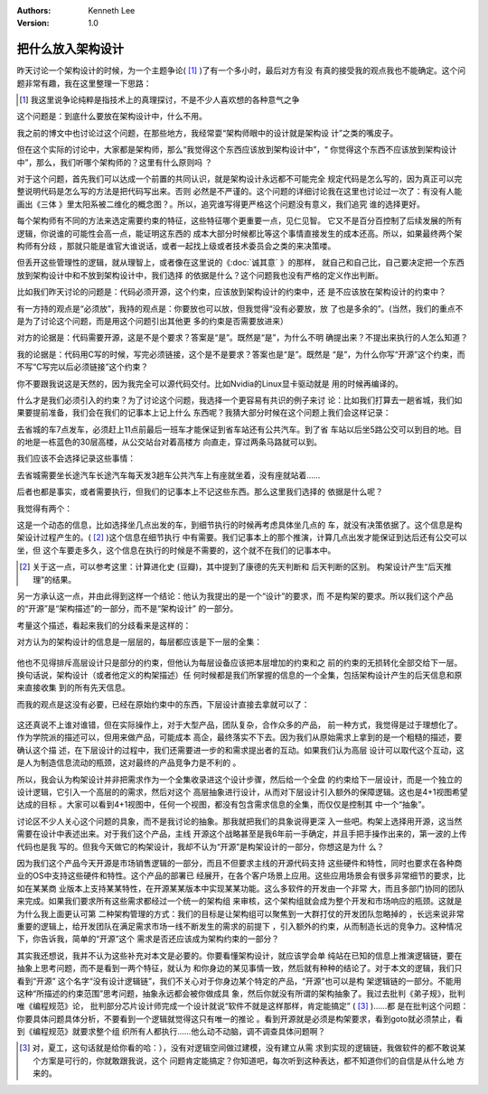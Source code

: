 .. Kenneth Lee 版权所有 2018-2020

:Authors: Kenneth Lee
:Version: 1.0

把什么放入架构设计
******************

昨天讨论一个架构设计的时候，为一个主题争论( [1]_ )了有一个多小时，最后对方有没
有真的接受我的观点我也不能确定。这个问题非常有趣，我在这里整理一下思路：

.. [1] 我这里说争论纯粹是指技术上的真理探讨，不是不少人喜欢想的各种意气之争

这个问题是：到底什么要放在架构设计中，什么不用。

我之前的博文中也讨论过这个问题，在那些地方，我经常耍“架构师眼中的设计就是架构设
计”之类的嘴皮子。

但在这个实际的讨论中，大家都是架构师，那么“我觉得这个东西应该放到架构设计中”，“
你觉得这个东西不应该放到架构设计中”，那么，我们听哪个架构师的？这里有什么原则吗
？

对于这个问题，首先我们可以达成一个前置的共同认识，就是架构设计永远都不可能完全
规定代码是怎么写的，因为真正可以完整说明代码是怎么写的方法是把代码写出来。否则
必然是不严谨的。这个问题的详细讨论我在这里也讨论过一次了：有没有人能画出《三体
》里太阳系被二维化的概念图？。所以，追究谁写得更严格这个问题没有意义，我们追究
谁的选择更好。

每个架构师有不同的方法来选定需要约束的特征，这些特征哪个更重要一点，见仁见智。
它又不是百分百控制了后续发展的所有逻辑，你说谁的可能性会高一点，能证明这东西的
成本大部分时候都比等这个事情直接发生的成本还高。所以，如果最终两个架构师有分歧
，那就只能是谁官大谁说话，或者一起找上级或者技术委员会之类的来决策喽。

但丢开这些管理性的逻辑，就从理智上，或者像在这里说的《:doc:`诚其意` 》的那样，
就自己和自己比，自己要决定把一个东西放到架构设计中和不放到架构设计中，我们选择
的依据是什么？这个问题我也没有严格的定义作出判断。

比如我们昨天讨论的问题是：代码必须开源，这个约束，应该放到架构设计的约束中，还
是不应该放在架构设计的约束中？

有一方持的观点是“必须放”，我持的观点是：你要放也可以放，但我觉得“没有必要放，放
了也是多余的”。(当然，我们的重点不是为了讨论这个问题，而是用这个问题引出其他更
多的约束是否需要放进来）

对方的论据是：代码需要开源，这是不是个要求？答案是“是”。既然是“是”，为什么不明
确提出来？不提出来执行的人怎么知道？

我的论据是：代码用C写的时候，写完必须链接，这个是不是要求？答案也是“是”。既然是
“是”，为什么你写“开源”这个约束，而不写“C写完以后必须链接”这个约束？

你不要跟我说这是天然的，因为我完全可以源代码交付。比如Nvidia的Linux显卡驱动就是
用的时候再编译的。

什么才是我们必须引入的约束？为了讨论这个问题，我选择一个更容易有共识的例子来讨
论：比如我们打算去一趟省城，我们如果要提前准备，我们会在我们的记事本上记上什么
东西呢？我猜大部分时候在这个问题上我们会这样记录：

去省城的车7点发车，必须赶上11点前最后一班车才能保证到省车站还有公共汽车。到了省
车站以后坐5路公交可以到目的地。目的地是一栋蓝色的30层高楼，从公交站台对着高楼方
向直走，穿过两条马路就可以到。

我们应该不会选择记录这些事情：

去省城需要坐长途汽车长途汽车每天发3趟车公共汽车上有座就坐着，没有座就站着……

后者也都是事实，或者需要执行，但我们的记事本上不记这些东西。那么这里我们选择的
依据是什么呢？

我觉得有两个：

这是一个动态的信息，比如选择坐几点出发的车，到细节执行的时候再考虑具体坐几点的
车，就没有决策依据了。这个信息是构架设计过程产生的。( [2]_ )这个信息在细节执行
中有需要。我们记事本上的那个推演，计算几点出发才能保证到达后还有公交可以坐，但
这个车要走多久，这个信息在执行的时候是不需要的，这个就不在我们的记事本中。

.. [2] 关于这一点，可以参考这里：计算进化史 (豆瓣)，其中提到了康德的先天判断和
       后天判断的区别。 构架设计产生“后天推理”的结果。

另一方承认这一点，并由此得到这样一个结论：他认为我提出的是一个“设计”的要求，而
不是构架的要求。所以我们这个产品的“开源”是“架构描述”的一部分，而不是“架构设计”
的一部分。

考量这个描述，看起来我们的分歧看来是这样的：

对方认为的架构设计的信息是一层层的，每层都应该是下一层的全集：

        .. figure:: _static/fullset_req.png

他也不见得排斥高层设计只是部分的约束，但他认为每层设备应该把本层增加的约束和之
前的约束的无损转化全部交给下一层。换句话说，架构设计（或者他定义的构架描述）任
何时候都是我们所掌握的信息的一个全集，包括架构设计产生的后天信息和原来直接收集
到的所有先天信息。

而我的观点是这没有必要，已经在原始约束中的东西，下层设计直接去拿就可以了：

        .. figure:: _static/partset_req.png

这还真说不上谁对谁错，但在实际操作上，对于大型产品，团队复杂，合作众多的产品，
前一种方式，我觉得是过于理想化了。作为学院派的描述可以，但用来做产品，可能成本
高企，最终落实不下去。因为我们从原始需求上拿到的是一个粗糙的描述，要确认这个描
述，在下层设计的过程中，我们还需要进一步的和需求提出者的互动。如果我们认为高层
设计可以取代这个互动，这是人为制造信息流动的瓶颈，这对最终的产品竞争力是不利的
。

所以，我会认为构架设计并非把需求作为一个全集收录进这个设计步骤，然后给一个全盘
的约束给下一层设计，而是一个独立的设计逻辑，它引入一个高层的的需求，然后对这个
高层抽象进行设计，从而对下层设计引入额外的保障逻辑。这也是4+1视图希望达成的目标
。大家可以看到4+1视图中，任何一个视图，都没有包含需求信息的全集，而仅仅是控制其
中一个“抽象”。

讨论区不少人关心这个问题的具象，而不是我讨论的抽象。那我就把我们的具象说得更深
入一些吧。构架上选择用开源，这当然需要在设计中表述出来。对于我们这个产品，主线
开源这个战略甚至是我6年前一手确定，并且手把手操作出来的，第一波的上传代码也是我
写的。但我今天做它的构架设计，我却不认为“开源”是构架设计的一部分，你想这是为什
么？

因为我们这个产品今天开源是市场销售逻辑的一部分，而且不但要求主线的开源代码支持
这些硬件和特性，同时也要求在各种商业的OS中支持这些硬件和特性。这个产品的部署已
经展开，在各个客户场景上应用。这些应用场景会有很多非常细节的要求，比如在某某商
业版本上支持某某特性，在开源某某版本中实现某某功能。这么多软件的开发由一个非常
大，而且多部门协同的团队来完成。如果我们要求所有这些需求都经过一个统一的架构组
来审核，这个架构组就会成为整个开发和市场响应的瓶颈。这就是为什么我上面更认可第
二种架构管理的方式：我们的目标是让架构组可以聚焦到一大群打仗的开发团队忽略掉的
，长远来说非常重要的逻辑上，给开发团队在满足需求市场一线不断发生的需求的前提下
，引入额外的约束，从而制造长远的竞争力。这种情况下，你告诉我，简单的“开源”这个
需求是否还应该成为架构约束的一部分？

其实我还想说，我并不认为这些补充对本文是必要的。你要看懂架构设计，就应该学会单
纯站在已知的信息上推演逻辑链，要在抽象上思考问题，而不是看到一两个特征，就认为
和你身边的某见事情一致，然后就有种种的结论了。对于本文的逻辑，我们只看到“开源”
这个名字“没有设计逻辑链”，我们不关心对于你身边某个特定的产品，“开源”也可以是构
架逻辑链的一部分。不能用这种“所描述的约束范围”思考问题，抽象永远都会被你做成具
象，然后你就没有所谓的架构抽象了。我过去批判《弟子规》，批判唯《编程规范》论，
批判部分芯片设计师完成一个设计就说“软件不就是这样那样，肯定能搞定” ( [3]_ )……都
是在批判这个问题：你要具体问题具体分析，不要看到一个逻辑就觉得这只有唯一的推论
。看到开源就是必须是构架要求，看到goto就必须禁止，看到《编程规范》就要求整个组
织所有人都执行……他么动不动脑，调不调查具体问题啊？

.. [3] 对，夏工，这句话就是给你看的哈：），没有对逻辑空间做过建模，没有建立从需
       求到实现的逻辑链，我做软件的都不敢说某个方案是可行的，你就敢跟我说，这个
       问题肯定能搞定？你知道吧，每次听到这种表达，都不知道你们的自信是从什么地
       方来的。
